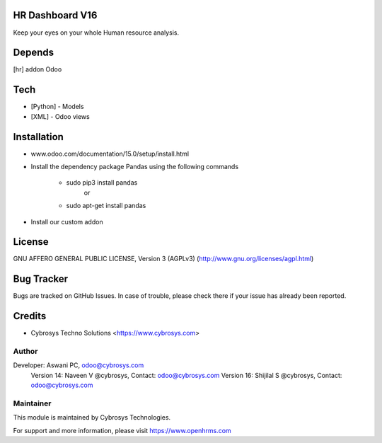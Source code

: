 HR Dashboard V16
================

Keep your eyes on your whole Human resource analysis.

Depends
=======
[hr] addon Odoo

Tech
====
* [Python] - Models
* [XML] - Odoo views

Installation
============
- www.odoo.com/documentation/15.0/setup/install.html
- Install the dependency package Pandas using the following commands

	* sudo pip3 install pandas
				or
	* sudo apt-get install pandas

- Install our custom addon

License
=======
GNU AFFERO GENERAL PUBLIC LICENSE, Version 3 (AGPLv3)
(http://www.gnu.org/licenses/agpl.html)


Bug Tracker
===========
Bugs are tracked on GitHub Issues. In case of trouble, please check there if your issue has already been reported.

Credits
=======
* Cybrosys Techno Solutions <https://www.cybrosys.com>

Author
------

Developer: Aswani PC, odoo@cybrosys.com
    		Version 14: Naveen V @cybrosys, Contact: odoo@cybrosys.com
    		Version 16: Shijilal S @cybrosys, Contact: odoo@cybrosys.com


Maintainer
----------

This module is maintained by Cybrosys Technologies.

For support and more information, please visit https://www.openhrms.com

